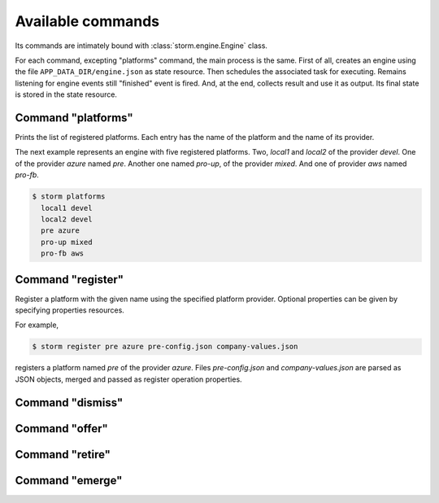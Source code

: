 Available commands
==================

Its commands are intimately bound with :class:`storm.engine.Engine` class.

For each command, excepting "platforms" command, the main process is the same.
First of all, creates an engine using the file ``APP_DATA_DIR/engine.json`` as
state resource. Then schedules the associated task for executing. Remains
listening for engine events still "finished" event is fired. And, at the end,
collects result and use it as output. Its final state is stored in the state
resource.

Command "platforms"
-------------------

Prints the list of registered platforms. Each entry has the name of the
platform and the name of its provider.

The next example represents an engine with five registered platforms. Two,
*local1* and *local2* of the provider *devel*. One of the provider *azure*
named *pre*. Another one named *pro-up*, of the provider *mixed*. And one of
provider *aws* named *pro-fb*.

.. code:: bash

   $ storm platforms
     local1 devel
     local2 devel
     pre azure
     pro-up mixed
     pro-fb aws

Command "register"
------------------

Register a platform with the given name using the specified platform provider.
Optional properties can be given by specifying properties resources.

For example,

.. code:: bash

   $ storm register pre azure pre-config.json company-values.json
   
registers a platform named *pre* of the provider *azure*. Files
*pre-config.json* and *company-values.json* are parsed as JSON objects, merged
and passed as register operation properties.

Command "dismiss"
-----------------

Command "offer"
---------------

Command "retire"
----------------

Command "emerge"
----------------

